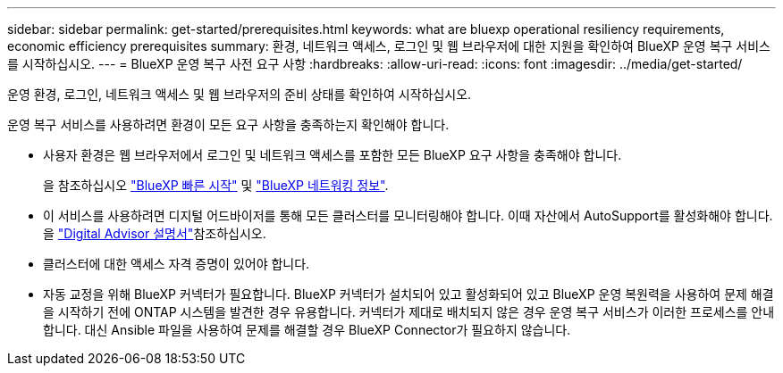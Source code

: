 ---
sidebar: sidebar 
permalink: get-started/prerequisites.html 
keywords: what are bluexp operational resiliency requirements, economic efficiency prerequisites 
summary: 환경, 네트워크 액세스, 로그인 및 웹 브라우저에 대한 지원을 확인하여 BlueXP 운영 복구 서비스를 시작하십시오. 
---
= BlueXP 운영 복구 사전 요구 사항
:hardbreaks:
:allow-uri-read: 
:icons: font
:imagesdir: ../media/get-started/


[role="lead"]
운영 환경, 로그인, 네트워크 액세스 및 웹 브라우저의 준비 상태를 확인하여 시작하십시오.

운영 복구 서비스를 사용하려면 환경이 모든 요구 사항을 충족하는지 확인해야 합니다.

* 사용자 환경은 웹 브라우저에서 로그인 및 네트워크 액세스를 포함한 모든 BlueXP 요구 사항을 충족해야 합니다.
+
을 참조하십시오 https://docs.netapp.com/us-en/bluexp-setup-admin/task-quick-start-standard-mode.html["BlueXP 빠른 시작"^] 및 https://docs.netapp.com/us-en/bluexp-setup-admin/reference-networking-saas-console.html["BlueXP 네트워킹 정보"^].

* 이 서비스를 사용하려면 디지털 어드바이저를 통해 모든 클러스터를 모니터링해야 합니다. 이때 자산에서 AutoSupport를 활성화해야 합니다. 을 https://docs.netapp.com/us-en/active-iq/index.html["Digital Advisor 설명서"^]참조하십시오.
* 클러스터에 대한 액세스 자격 증명이 있어야 합니다.
* 자동 교정을 위해 BlueXP 커넥터가 필요합니다. BlueXP 커넥터가 설치되어 있고 활성화되어 있고 BlueXP 운영 복원력을 사용하여 문제 해결을 시작하기 전에 ONTAP 시스템을 발견한 경우 유용합니다. 커넥터가 제대로 배치되지 않은 경우 운영 복구 서비스가 이러한 프로세스를 안내합니다. 대신 Ansible 파일을 사용하여 문제를 해결할 경우 BlueXP Connector가 필요하지 않습니다.

